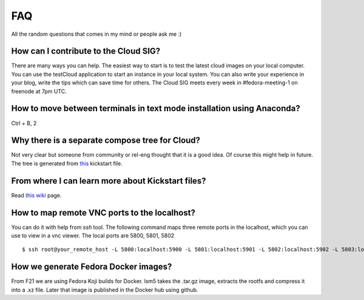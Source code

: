 FAQ
====

All the random questions that comes in my mind or people ask me :)

How can I contribute to the Cloud SIG?
--------------------------------------

There are many ways you can help. The easiest way to start is to test the latest cloud images on your local computer. You can 
use the testCloud application to start an instance in your local system. You can also write your experience in your blog, write
the tips which can save time for others. The Cloud SIG meets every week in #fedora-meeting-1 on freenode at 7pm UTC.

How to move between terminals in text mode installation using Anaconda?
-----------------------------------------------------------------------

Ctrl + B, 2

Why there is a separate compose tree for Cloud?
-----------------------------------------------

Not very clear but someone from community or rel-eng thought that it is a good idea. Of course
this might help in future. The tree is generated from `this <https://git.fedorahosted.org/cgit/spin-kickstarts.git/tree/fedora-install-cloud.ks>`_
kickstart file.

From where I can learn more about Kickstart files?
---------------------------------------------------

Read `this wiki <http://fedoraproject.org/wiki/Anaconda/Kickstart>`_ page.

How to map remote VNC ports to the localhost?
---------------------------------------------

You can do it with help from *ssh* tool. The following command maps three remote ports in the localhost, which you can use to view in a vnc viewer. The local ports are 5800, 5801, 5802

::

    $ ssh root@your_remote_host -L 5800:localhost:5900 -L 5801:localhost:5901 -L 5802:localhost:5902 -L 5803:localhost:5903

How we generate Fedora Docker images?
--------------------------------------

From F21 we are using Fedora Koji builds for Docker. lsm5 takes the .tar.gz image, extracts the rootfs and compress it into a .xz file.
Later that image is published in the Docker hub using github.
